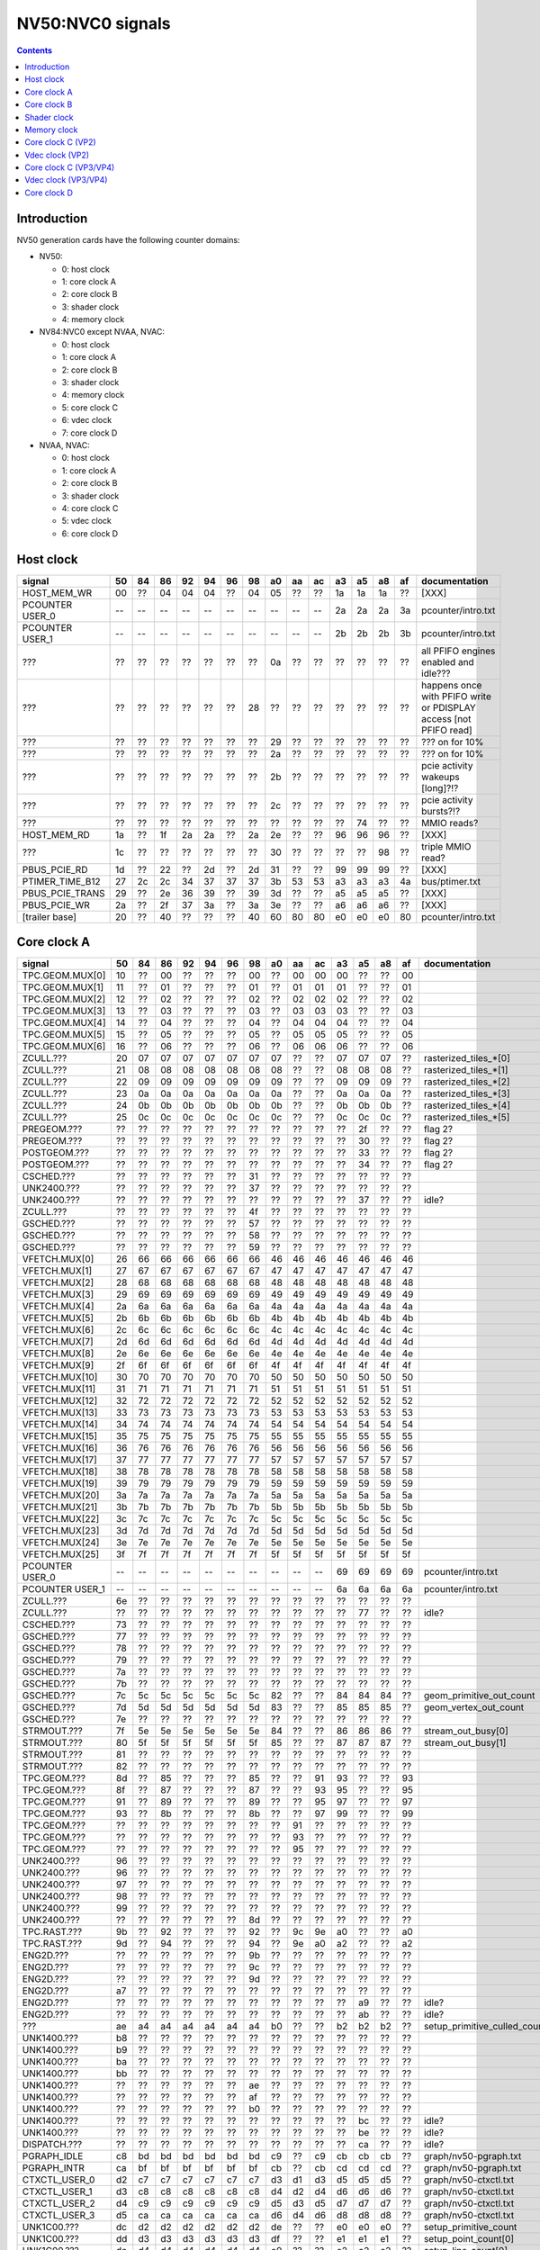 .. _pcounter-signal-nv50:

=================
NV50:NVC0 signals
=================

.. contents::


Introduction
============

NV50 generation cards have the following counter domains:

- NV50:

  - 0: host clock
  - 1: core clock A
  - 2: core clock B
  - 3: shader clock
  - 4: memory clock

- NV84:NVC0 except NVAA, NVAC:

  - 0: host clock
  - 1: core clock A
  - 2: core clock B
  - 3: shader clock
  - 4: memory clock
  - 5: core clock C
  - 6: vdec clock
  - 7: core clock D

- NVAA, NVAC:

  - 0: host clock
  - 1: core clock A
  - 2: core clock B
  - 3: shader clock
  - 4: core clock C
  - 5: vdec clock
  - 6: core clock D

.. todo:: figure out roughly what stuff goes where

.. todo:: find signals.


Host clock
==========

================= == == == == == == == == == == == == == == ===============
signal            50 84 86 92 94 96 98 a0 aa ac a3 a5 a8 af  documentation
================= == == == == == == == == == == == == == == ===============
HOST_MEM_WR       00 ?? 04 04 04 ?? 04 05 ?? ?? 1a 1a 1a ??  [XXX]
PCOUNTER USER_0   -- -- -- -- -- -- -- -- -- -- 2a 2a 2a 3a  pcounter/intro.txt
PCOUNTER USER_1   -- -- -- -- -- -- -- -- -- -- 2b 2b 2b 3b  pcounter/intro.txt
???               ?? ?? ?? ?? ?? ?? ?? 0a ?? ?? ?? ?? ?? ??  all PFIFO engines enabled and idle???
???               ?? ?? ?? ?? ?? ?? 28 ?? ?? ?? ?? ?? ?? ?? happens once with PFIFO write or PDISPLAY access [not PFIFO read]
???               ?? ?? ?? ?? ?? ?? ?? 29 ?? ?? ?? ?? ?? ?? ??? on for 10%
???               ?? ?? ?? ?? ?? ?? ?? 2a ?? ?? ?? ?? ?? ?? ??? on for 10%
???               ?? ?? ?? ?? ?? ?? ?? 2b ?? ?? ?? ?? ?? ?? pcie activity wakeups [long]?!?
???               ?? ?? ?? ?? ?? ?? ?? 2c ?? ?? ?? ?? ?? ?? pcie activity bursts?!?
???               ?? ?? ?? ?? ?? ?? ?? ?? ?? ?? ?? 74 ?? ?? MMIO reads?
HOST_MEM_RD       1a ?? 1f 2a 2a ?? 2a 2e ?? ?? 96 96 96 ??  [XXX]
???               1c ?? ?? ?? ?? ?? ?? 30 ?? ?? ?? ?? 98 ??  triple MMIO read?
PBUS_PCIE_RD      1d ?? 22 ?? 2d ?? 2d 31 ?? ?? 99 99 99 ??  [XXX]
PTIMER_TIME_B12   27 2c 2c 34 37 37 37 3b 53 53 a3 a3 a3 4a  bus/ptimer.txt
PBUS_PCIE_TRANS   29 ?? 2e 36 39 ?? 39 3d ?? ?? a5 a5 a5 ??  [XXX]
PBUS_PCIE_WR      2a ?? 2f 37 3a ?? 3a 3e ?? ?? a6 a6 a6 ??  [XXX]
[trailer base]    20 ?? 40 ?? ?? ?? 40 60 80 80 e0 e0 e0 80  pcounter/intro.txt
================= == == == == == == == == == == == == == == ===============


Core clock A
============

================= == == == == == == == == == == == == == == ===============
signal            50 84 86 92 94 96 98 a0 aa ac a3 a5 a8 af  documentation
================= == == == == == == == == == == == == == == ===============
TPC.GEOM.MUX[0]   10 ?? 00 ?? ?? ?? 00 ?? 00 00 00 ?? ?? 00
TPC.GEOM.MUX[1]   11 ?? 01 ?? ?? ?? 01 ?? 01 01 01 ?? ?? 01
TPC.GEOM.MUX[2]   12 ?? 02 ?? ?? ?? 02 ?? 02 02 02 ?? ?? 02
TPC.GEOM.MUX[3]   13 ?? 03 ?? ?? ?? 03 ?? 03 03 03 ?? ?? 03
TPC.GEOM.MUX[4]   14 ?? 04 ?? ?? ?? 04 ?? 04 04 04 ?? ?? 04
TPC.GEOM.MUX[5]   15 ?? 05 ?? ?? ?? 05 ?? 05 05 05 ?? ?? 05
TPC.GEOM.MUX[6]   16 ?? 06 ?? ?? ?? 06 ?? 06 06 06 ?? ?? 06
ZCULL.???         20 07 07 07 07 07 07 07 ?? ?? 07 07 07 ?? rasterized_tiles_*[0]
ZCULL.???         21 08 08 08 08 08 08 08 ?? ?? 08 08 08 ?? rasterized_tiles_*[1]
ZCULL.???         22 09 09 09 09 09 09 09 ?? ?? 09 09 09 ?? rasterized_tiles_*[2]
ZCULL.???         23 0a 0a 0a 0a 0a 0a 0a ?? ?? 0a 0a 0a ?? rasterized_tiles_*[3]
ZCULL.???         24 0b 0b 0b 0b 0b 0b 0b ?? ?? 0b 0b 0b ?? rasterized_tiles_*[4]
ZCULL.???         25 0c 0c 0c 0c 0c 0c 0c ?? ?? 0c 0c 0c ?? rasterized_tiles_*[5]
PREGEOM.???       ?? ?? ?? ?? ?? ?? ?? ?? ?? ?? ?? 2f ?? ?? flag 2?
PREGEOM.???       ?? ?? ?? ?? ?? ?? ?? ?? ?? ?? ?? 30 ?? ?? flag 2?
POSTGEOM.???      ?? ?? ?? ?? ?? ?? ?? ?? ?? ?? ?? 33 ?? ?? flag 2?
POSTGEOM.???      ?? ?? ?? ?? ?? ?? ?? ?? ?? ?? ?? 34 ?? ?? flag 2?
CSCHED.???        ?? ?? ?? ?? ?? ?? 31 ?? ?? ?? ?? ?? ?? ??
UNK2400.???       ?? ?? ?? ?? ?? ?? 37 ?? ?? ?? ?? ?? ?? ??
UNK2400.???       ?? ?? ?? ?? ?? ?? ?? ?? ?? ?? ?? 37 ?? ?? idle?
ZCULL.???         ?? ?? ?? ?? ?? ?? 4f ?? ?? ?? ?? ?? ?? ??
GSCHED.???        ?? ?? ?? ?? ?? ?? 57 ?? ?? ?? ?? ?? ?? ??
GSCHED.???        ?? ?? ?? ?? ?? ?? 58 ?? ?? ?? ?? ?? ?? ??
GSCHED.???        ?? ?? ?? ?? ?? ?? 59 ?? ?? ?? ?? ?? ?? ??
VFETCH.MUX[0]     26 66 66 66 66 66 66 46 46 46 46 46 46 46
VFETCH.MUX[1]     27 67 67 67 67 67 67 47 47 47 47 47 47 47
VFETCH.MUX[2]     28 68 68 68 68 68 68 48 48 48 48 48 48 48
VFETCH.MUX[3]     29 69 69 69 69 69 69 49 49 49 49 49 49 49
VFETCH.MUX[4]     2a 6a 6a 6a 6a 6a 6a 4a 4a 4a 4a 4a 4a 4a
VFETCH.MUX[5]     2b 6b 6b 6b 6b 6b 6b 4b 4b 4b 4b 4b 4b 4b
VFETCH.MUX[6]     2c 6c 6c 6c 6c 6c 6c 4c 4c 4c 4c 4c 4c 4c
VFETCH.MUX[7]     2d 6d 6d 6d 6d 6d 6d 4d 4d 4d 4d 4d 4d 4d
VFETCH.MUX[8]     2e 6e 6e 6e 6e 6e 6e 4e 4e 4e 4e 4e 4e 4e
VFETCH.MUX[9]     2f 6f 6f 6f 6f 6f 6f 4f 4f 4f 4f 4f 4f 4f
VFETCH.MUX[10]    30 70 70 70 70 70 70 50 50 50 50 50 50 50
VFETCH.MUX[11]    31 71 71 71 71 71 71 51 51 51 51 51 51 51
VFETCH.MUX[12]    32 72 72 72 72 72 72 52 52 52 52 52 52 52
VFETCH.MUX[13]    33 73 73 73 73 73 73 53 53 53 53 53 53 53
VFETCH.MUX[14]    34 74 74 74 74 74 74 54 54 54 54 54 54 54
VFETCH.MUX[15]    35 75 75 75 75 75 75 55 55 55 55 55 55 55
VFETCH.MUX[16]    36 76 76 76 76 76 76 56 56 56 56 56 56 56
VFETCH.MUX[17]    37 77 77 77 77 77 77 57 57 57 57 57 57 57
VFETCH.MUX[18]    38 78 78 78 78 78 78 58 58 58 58 58 58 58
VFETCH.MUX[19]    39 79 79 79 79 79 79 59 59 59 59 59 59 59
VFETCH.MUX[20]    3a 7a 7a 7a 7a 7a 7a 5a 5a 5a 5a 5a 5a 5a
VFETCH.MUX[21]    3b 7b 7b 7b 7b 7b 7b 5b 5b 5b 5b 5b 5b 5b
VFETCH.MUX[22]    3c 7c 7c 7c 7c 7c 7c 5c 5c 5c 5c 5c 5c 5c
VFETCH.MUX[23]    3d 7d 7d 7d 7d 7d 7d 5d 5d 5d 5d 5d 5d 5d
VFETCH.MUX[24]    3e 7e 7e 7e 7e 7e 7e 5e 5e 5e 5e 5e 5e 5e
VFETCH.MUX[25]    3f 7f 7f 7f 7f 7f 7f 5f 5f 5f 5f 5f 5f 5f
PCOUNTER USER_0   -- -- -- -- -- -- -- -- -- -- 69 69 69 69  pcounter/intro.txt
PCOUNTER USER_1   -- -- -- -- -- -- -- -- -- -- 6a 6a 6a 6a  pcounter/intro.txt
ZCULL.???         6e ?? ?? ?? ?? ?? ?? ?? ?? ?? ?? ?? ?? ??
ZCULL.???         ?? ?? ?? ?? ?? ?? ?? ?? ?? ?? ?? 77 ?? ?? idle?
CSCHED.???        73 ?? ?? ?? ?? ?? ?? ?? ?? ?? ?? ?? ?? ??
GSCHED.???        77 ?? ?? ?? ?? ?? ?? ?? ?? ?? ?? ?? ?? ??
GSCHED.???        78 ?? ?? ?? ?? ?? ?? ?? ?? ?? ?? ?? ?? ??
GSCHED.???        79 ?? ?? ?? ?? ?? ?? ?? ?? ?? ?? ?? ?? ??
GSCHED.???        7a ?? ?? ?? ?? ?? ?? ?? ?? ?? ?? ?? ?? ??
GSCHED.???        7b ?? ?? ?? ?? ?? ?? ?? ?? ?? ?? ?? ?? ??
GSCHED.???        7c 5c 5c 5c 5c 5c 5c 82 ?? ?? 84 84 84 ?? geom_primitive_out_count
GSCHED.???        7d 5d 5d 5d 5d 5d 5d 83 ?? ?? 85 85 85 ?? geom_vertex_out_count
GSCHED.???        7e ?? ?? ?? ?? ?? ?? ?? ?? ?? ?? ?? ?? ??
STRMOUT.???       7f 5e 5e 5e 5e 5e 5e 84 ?? ?? 86 86 86 ?? stream_out_busy[0]
STRMOUT.???       80 5f 5f 5f 5f 5f 5f 85 ?? ?? 87 87 87 ?? stream_out_busy[1]
STRMOUT.???       81 ?? ?? ?? ?? ?? ?? ?? ?? ?? ?? ?? ?? ??
STRMOUT.???       82 ?? ?? ?? ?? ?? ?? ?? ?? ?? ?? ?? ?? ??
TPC.GEOM.???      8d ?? 85 ?? ?? ?? 85 ?? ?? 91 93 ?? ?? 93
TPC.GEOM.???      8f ?? 87 ?? ?? ?? 87 ?? ?? 93 95 ?? ?? 95
TPC.GEOM.???      91 ?? 89 ?? ?? ?? 89 ?? ?? 95 97 ?? ?? 97
TPC.GEOM.???      93 ?? 8b ?? ?? ?? 8b ?? ?? 97 99 ?? ?? 99
TPC.GEOM.???      ?? ?? ?? ?? ?? ?? ?? ?? 91 ?? ?? ?? ?? ??
TPC.GEOM.???      ?? ?? ?? ?? ?? ?? ?? ?? 93 ?? ?? ?? ?? ??
TPC.GEOM.???      ?? ?? ?? ?? ?? ?? ?? ?? 95 ?? ?? ?? ?? ??
UNK2400.???       96 ?? ?? ?? ?? ?? ?? ?? ?? ?? ?? ?? ?? ??
UNK2400.???       96 ?? ?? ?? ?? ?? ?? ?? ?? ?? ?? ?? ?? ??
UNK2400.???       97 ?? ?? ?? ?? ?? ?? ?? ?? ?? ?? ?? ?? ??
UNK2400.???       98 ?? ?? ?? ?? ?? ?? ?? ?? ?? ?? ?? ?? ??
UNK2400.???       99 ?? ?? ?? ?? ?? ?? ?? ?? ?? ?? ?? ?? ??
UNK2400.???       ?? ?? ?? ?? ?? ?? 8d ?? ?? ?? ?? ?? ?? ??
TPC.RAST.???      9b ?? 92 ?? ?? ?? 92 ?? 9c 9e a0 ?? ?? a0
TPC.RAST.???      9d ?? 94 ?? ?? ?? 94 ?? 9e a0 a2 ?? ?? a2
ENG2D.???         ?? ?? ?? ?? ?? ?? 9b ?? ?? ?? ?? ?? ?? ??
ENG2D.???         ?? ?? ?? ?? ?? ?? 9c ?? ?? ?? ?? ?? ?? ??
ENG2D.???         ?? ?? ?? ?? ?? ?? 9d ?? ?? ?? ?? ?? ?? ??
ENG2D.???         a7 ?? ?? ?? ?? ?? ?? ?? ?? ?? ?? ?? ?? ??
ENG2D.???         ?? ?? ?? ?? ?? ?? ?? ?? ?? ?? ?? a9 ?? ?? idle?
ENG2D.???         ?? ?? ?? ?? ?? ?? ?? ?? ?? ?? ?? ab ?? ?? idle?
???               ae a4 a4 a4 a4 a4 a4 b0 ?? ?? b2 b2 b2 ?? setup_primitive_culled_count
UNK1400.???       b8 ?? ?? ?? ?? ?? ?? ?? ?? ?? ?? ?? ?? ??
UNK1400.???       b9 ?? ?? ?? ?? ?? ?? ?? ?? ?? ?? ?? ?? ??
UNK1400.???       ba ?? ?? ?? ?? ?? ?? ?? ?? ?? ?? ?? ?? ??
UNK1400.???       bb ?? ?? ?? ?? ?? ?? ?? ?? ?? ?? ?? ?? ??
UNK1400.???       ?? ?? ?? ?? ?? ?? ae ?? ?? ?? ?? ?? ?? ??
UNK1400.???       ?? ?? ?? ?? ?? ?? af ?? ?? ?? ?? ?? ?? ??
UNK1400.???       ?? ?? ?? ?? ?? ?? b0 ?? ?? ?? ?? ?? ?? ??
UNK1400.???       ?? ?? ?? ?? ?? ?? ?? ?? ?? ?? ?? bc ?? ?? idle?
UNK1400.???       ?? ?? ?? ?? ?? ?? ?? ?? ?? ?? ?? be ?? ?? idle?
DISPATCH.???      ?? ?? ?? ?? ?? ?? ?? ?? ?? ?? ?? ca ?? ?? idle?
PGRAPH_IDLE       c8 bd bd bd bd bd bd c9 ?? c9 cb cb cb ??  graph/nv50-pgraph.txt
PGRAPH_INTR       ca bf bf bf bf bf bf cb ?? cb cd cd cd ??  graph/nv50-pgraph.txt
CTXCTL_USER_0     d2 c7 c7 c7 c7 c7 c7 d3 d1 d3 d5 d5 d5 ??  graph/nv50-ctxctl.txt
CTXCTL_USER_1     d3 c8 c8 c8 c8 c8 c8 d4 d2 d4 d6 d6 d6 ??  graph/nv50-ctxctl.txt
CTXCTL_USER_2     d4 c9 c9 c9 c9 c9 c9 d5 d3 d5 d7 d7 d7 ??  graph/nv50-ctxctl.txt
CTXCTL_USER_3     d5 ca ca ca ca ca ca d6 d4 d6 d8 d8 d8 ??  graph/nv50-ctxctl.txt
UNK1C00.???       dc d2 d2 d2 d2 d2 d2 de ?? ?? e0 e0 e0 ?? setup_primitive_count
UNK1C00.???       dd d3 d3 d3 d3 d3 d3 df ?? ?? e1 e1 e1 ?? setup_point_count[0]
UNK1C00.???       de d4 d4 d4 d4 d4 d4 e0 ?? ?? e2 e2 e2 ?? setup_line_count[0]
UNK1C00.???       df d5 d5 d5 d5 d5 d5 e1 ?? ?? e3 e3 e3 ?? setup_triangle_count[0]
UNK1C00.???       e2 d8 d8 d8 d8 d8 d8 e4 ?? ?? e6 e6 e6 ?? setup_*_count[1]
UNK1C00.???       e3 d9 d9 d9 d9 d9 d9 e5 ?? ?? e7 e7 e7 ?? setup_*_count[2]
UNK1C00.???       ?? ?? ?? ?? ?? ?? da ?? ?? ?? ?? ?? ?? ??
UNK1C00.???       ?? ?? ?? ?? ?? ?? db ?? ?? ?? ?? ?? ?? ??
UNK1C00.???       e4 ?? ?? ?? ?? ?? ?? ?? ?? ?? ?? ?? ?? ??
UNK1C00.???       e5 ?? ?? ?? ?? ?? ?? ?? ?? ?? ?? ?? ?? ??
UNK1C00.???       e6 ?? ?? ?? ?? ?? ?? ?? ?? ?? ?? ?? ?? ??
[trailer base]    e0 ?? e0 ?? ?? ?? e0 e0 e0 e0 e0 e0 e0 e0  pcounter/intro.txt
================= == == == == == == == == == == == == == == ===============


Core clock B
============

========================= == == == == == == == == == == == == == == ===============
signal                    50 84 86 92 94 96 98 a0 aa ac a3 a5 a8 af  documentation
========================= == == == == == == == == == == == == == == ===============
PROP.MUX[0]               00 00 00 00 00 00 00 00 00 00 00 00 00 00
PROP.MUX[1]               01 01 01 01 01 01 01 01 01 01 01 01 01 01
PROP.MUX[2]               02 02 02 02 02 02 02 02 02 02 02 02 02 02
PROP.MUX[3]               03 03 03 03 03 03 03 03 03 03 03 03 03 03
PROP.MUX[4]               04 04 04 04 04 04 04 04 04 04 04 04 04 04
PROP.MUX[5]               05 05 05 05 05 05 05 05 05 05 05 05 05 05
PROP.MUX[6]               06 06 06 06 06 06 06 06 06 06 06 06 06 06
PROP.MUX[7]               07 07 07 07 07 07 07 07 07 07 07 07 07 07
PVPE.???                  3a ?? ?? ?? ?? ?? -- ?? -- -- -- -- -- --
CCACHE.???                ?? ?? ?? ?? ?? ?? ?? ?? ?? ?? ?? 2a ?? ?? idle?
CCACHE.???                ?? ?? ?? ?? ?? ?? ?? ?? ?? ?? ?? 2c ?? ?? idle?
TEX.???                   42 1c 1c 1c 1c 1c 1c 34 ?? ?? 3c 3c 3c ?? texture_waits_for_fb
GSCHED.???                ?? ?? ?? ?? ?? ?? ?? ?? ?? ?? ?? 49 ?? ?? idle?
GSCHED.???                ?? ?? ?? ?? ?? ?? ?? ?? ?? ?? ?? 4b ?? ?? idle?
STRMOUT.???               ?? ?? ?? ?? ?? ?? ?? ?? ?? ?? ?? 4e ?? ?? idle?
STRMOUT.???               ?? ?? ?? ?? ?? ?? ?? ?? ?? ?? ?? 50 ?? ?? idle?
CBAR.MUX0[0]              4a ?? 24 ?? ?? ?? 24 ?? 49 49 55 ?? ?? 55
CBAR.MUX0[1]              4b ?? 25 ?? ?? ?? 25 ?? 4a 4a 56 ?? ?? 56
CBAR.MUX0[2]              4c ?? 26 ?? ?? ?? 26 ?? 4b 4b 57 ?? ?? 57
CBAR.MUX0[3]              4d ?? 27 ?? ?? ?? 27 ?? 4c 4c 58 ?? ?? 58
CBAR.MUX1[0]              4e ?? 28 ?? ?? ?? 28 ?? 4d 4d 59 ?? ?? 59
CBAR.MUX1[1]              4f ?? 29 ?? ?? ?? 29 ?? 4e 4e 5a ?? ?? 5a
CBAR.MUX1[2]              50 ?? 2a ?? ?? ?? 2a ?? 4f 4f 5b ?? ?? 5b
CBAR.MUX1[3]              51 ?? 2b ?? ?? ?? 2b ?? 50 50 5c ?? ?? 5c
CROP.MUX[0]               52 30 30 30 30 30 30 55 55 55 64 64 64 64
CROP.MUX[1]               53 31 31 31 31 31 31 56 56 56 65 65 65 65
CROP.MUX[2]               54 32 32 32 32 32 32 57 57 57 66 66 66 66 rop_waits_for_fb[0]
CROP.MUX[3]               55 33 33 33 33 33 33 58 58 58 67 67 67 67 rop_waits_for_fb[1]
ZBAR.MUX[0]               56 ?? 36 ?? ?? ?? 36 ?? 68 68 70 ?? ?? 70
ZBAR.MUX[1]               57 ?? 37 ?? ?? ?? 37 ?? 69 69 71 ?? ?? 71
ZBAR.MUX[2]               58 ?? 38 ?? ?? ?? 38 ?? 6a 6a 72 ?? ?? 72
ZBAR.MUX[3]               59 ?? 39 ?? ?? ?? 39 ?? 6b 6b 73 ?? ?? 73
???                       6d ?? ?? ?? ?? ?? ?? ?? ?? ?? ?? ?? ?? ?? memory access?
???                       5e ?? ?? ?? ?? ?? ?? ?? ?? ?? ?? ?? ?? ?? happens when reading memory through VGA window?
???                       64 ?? ?? ?? ?? ?? ?? ?? ?? ?? ?? ?? ?? ?? memory read?
???                       68 ?? ?? ?? ?? ?? ?? ?? ?? ?? ?? ?? ?? ?? memory write?
ENG2D.???                 ?? ?? ?? ?? ?? ?? 36 ?? ?? ?? ?? ?? ?? ??
ENG2D.???                 ?? ?? ?? ?? ?? ?? 37 ?? ?? ?? ?? ?? ?? ??
UNK1400.???               ?? ?? ?? ?? ?? ?? ?? ?? ?? ?? ?? 6c ?? ?? idle?
UNK1400.???               ?? ?? ?? ?? ?? ?? ?? ?? ?? ?? ?? 6d ?? ?? idle?
ZROP.MUX[0]               6c 44 44 44 44 44 44 74 74 74 7c 7c 7c 7c
ZROP.MUX[1]               6d 45 45 45 45 45 45 75 75 75 7d 7d 7d 7d
ZROP.MUX[2]               6e 46 46 46 46 46 46 76 76 76 7e 7e 7e 7e rop_waits_for_fb[2]
ZROP.MUX[3]               6f 47 47 47 47 47 47 77 77 77 7f 7f 7f 7f rop_waits_for_fb[3]
TEX.???                   70 48 48 48 48 48 48 78 78 78 80 80 80 80 texture_sample_level[0]
TEX.???                   71 49 49 49 49 49 49 79 79 79 81 81 81 81 texture_sample_level[1]
TEX.???                   72 4a 4a 4a 4a 4a 4a 7a 7a 7a 82 82 82 82 texture_sample_level[2]
TEX.???                   73 4b 4b 4b 4b 4b 4b 7b 7b 7b 83 83 83 83 texture_sample_level[3]
???                       80 ?? ?? ?? ?? ?? ?? ?? ?? ?? ?? ?? ?? ?? memory access?
PVPE.???                  89 ?? ?? ?? ?? ?? -- ?? -- -- -- -- -- --
PVPE.???                  8a ?? ?? ?? ?? ?? -- ?? -- -- -- -- -- --
PVPE.???                  8b ?? ?? ?? ?? ?? -- ?? -- -- -- -- -- --
PVPE.???                  8c ?? ?? ?? ?? ?? -- ?? -- -- -- -- -- --
PVPE.???                  8d ?? ?? ?? ?? ?? -- ?? -- -- -- -- -- --
PVPE.???                  8e ?? ?? ?? ?? ?? -- ?? -- -- -- -- -- --
PVPE.???                  8f ?? ?? ?? ?? ?? -- ?? -- -- -- -- -- --
PVPE.???                  90 ?? ?? ?? ?? ?? -- ?? -- -- -- -- -- --
PVPE.???                  91 ?? ?? ?? ?? ?? -- ?? -- -- -- -- -- --
PVPE.???                  92 ?? ?? ?? ?? ?? -- ?? -- -- -- -- -- --
PVPE.???                  93 ?? ?? ?? ?? ?? -- ?? -- -- -- -- -- --
PVPE.???                  94 ?? ?? ?? ?? ?? -- ?? -- -- -- -- -- --
PVPE.???                  95 ?? ?? ?? ?? ?? -- ?? -- -- -- -- -- --
PVPE.???                  96 ?? ?? ?? ?? ?? -- ?? -- -- -- -- -- --
PVPE.???                  97 ?? ?? ?? ?? ?? -- ?? -- -- -- -- -- --
PVPE.???                  98 ?? ?? ?? ?? ?? -- ?? -- -- -- -- -- --
PVPE.???                  99 ?? ?? ?? ?? ?? -- ?? -- -- -- -- -- --
PVPE.???                  9a ?? ?? ?? ?? ?? -- ?? -- -- -- -- -- --
PVPE.???                  9b ?? ?? ?? ?? ?? -- ?? -- -- -- -- -- --
PVPE.???                  9c ?? ?? ?? ?? ?? -- ?? -- -- -- -- -- --
PVPE.???                  9d ?? ?? ?? ?? ?? -- ?? -- -- -- -- -- --
PVPE.???                  9e ?? ?? ?? ?? ?? -- ?? -- -- -- -- -- --
PVPE.???                  9f ?? ?? ?? ?? ?? -- ?? -- -- -- -- -- --
PVPE.???                  a0 ?? ?? ?? ?? ?? -- ?? -- -- -- -- -- --
PVPE.???                  a1 ?? ?? ?? ?? ?? -- ?? -- -- -- -- -- --
PVPE.???                  a2 ?? ?? ?? ?? ?? -- ?? -- -- -- -- -- --
PVPE.???                  a3 ?? ?? ?? ?? ?? -- ?? -- -- -- -- -- --
PVPE.???                  a4 ?? ?? ?? ?? ?? -- ?? -- -- -- -- -- --
PVPE.???                  a5 ?? ?? ?? ?? ?? -- ?? -- -- -- -- -- --
PVPE.???                  a6 ?? ?? ?? ?? ?? -- ?? -- -- -- -- -- --
PROP.???                  ab ?? ?? ?? ?? ?? ?? ?? ?? ?? ?? ?? ?? ??
MMU.???                   ac ?? ?? ?? ?? ?? ?? ?? ?? ?? ?? ?? ?? ?? related to 100c98
MMU.BIND                  ad -- -- -- -- -- -- -- -- -- -- -- -- -- [on core clock D on NV84:]
PFB.???                   b8 ?? ?? ?? ?? ?? ?? ?? ?? ?? ?? ?? ?? ?? related to 100e0c
PFB.WRITE                 c3 -- -- -- -- -- -- -- -- -- -- -- -- -- [on core clock D on NV84:]
PFB.READ                  c4 -- -- -- -- -- -- -- -- -- -- -- -- -- [on core clock D on NV84:]
PFB.FLUSH                 c5 -- -- -- -- -- -- -- -- -- -- -- -- -- [on core clock D on NV84:]
ZCULL.???                 ?? ?? ?? ?? ?? ?? 58 ?? ?? ?? ?? ?? ?? ??
ENG2D.???                 ?? ?? ?? ?? ?? ?? 60 ?? ?? ?? ?? ?? ?? ??
TEX.???                   df ?? 7d ?? ?? ?? 75 ?? ad ad b7 ?? ?? b7
CCACHE.???                ea ?? ?? ?? ?? ?? ?? ?? ?? ?? ?? ?? ?? ??
PCRYPT3.PM_TRIGGER_ALT    -- -- -- -- -- -- -- -- c4 c4 -- -- -- -- [on core clock C on NV98]
PCRYPT3.WRCACHE_FLUSH_ALT -- -- -- -- -- -- -- -- c5 c5 -- -- -- -- [on core clock C on NV98]
PCRYPT3.USER_0            -- -- -- -- -- -- -- -- d4 d4 -- -- -- -- [on core clock C on NV98]
PCRYPT3.USER_1            -- -- -- -- -- -- -- -- d5 d5 -- -- -- -- [on core clock C on NV98]
PCRYPT3.USER_2            -- -- -- -- -- -- -- -- d6 d6 -- -- -- -- [on core clock C on NV98]
PCRYPT3.USER_3            -- -- -- -- -- -- -- -- d7 d7 -- -- -- -- [on core clock C on NV98]
PCRYPT3.USER_4            -- -- -- -- -- -- -- -- d8 d8 -- -- -- -- [on core clock C on NV98]
PCRYPT3.USER_5            -- -- -- -- -- -- -- -- d9 d9 -- -- -- -- [on core clock C on NV98]
PCOUNTER USER_0           -- -- -- -- -- -- -- -- -- -- 9e 9e 9e 9e  pcounter/intro.txt
PCOUNTER USER_1           -- -- -- -- -- -- -- -- -- -- 9f 9f 9f 9f  pcounter/intro.txt
[trailer base]            e0 ?? 80 ?? ?? ?? 80 e0 e0 e0 c0 c0 c0 c0  pcounter/intro.txt
========================= == == == == == == == == == == == == == == ===============


Shader clock
============

- 0x00-0x03: MPC GROUP 0
- 0x04-0x07: MPC GROUP 1
- 0x08-0x0b: MPC GROUP 2
- 0x0c-0x0f: MPC GROUP 3
- [XXX]
- 0x13: PCOUNTER USER_0 [NVA3:]
- 0x14: PCOUNTER USER_1 [NVA3:]
- 0x20: trailer base


Memory clock
============

NVAA and NVAC don't have this set. NVAF does.

================= == == == == == == == == == == == == ===============
signal            50 84 86 92 94 96 98 a0 a3 a5 a8 af  documentation
================= == == == == == == == == == == == == ===============
PFB.???           1a ?? ?? ?? ?? ?? ?? ?? ?? ?? ?? ??  related to 100008
PCOUNTER USER_0   -- -- -- -- -- -- -- -- 3b 3b 37 6a  pcounter/intro.txt
PCOUNTER USER_1   -- -- -- -- -- -- -- -- 3c 3c 38 6b  pcounter/intro.txt
[trailer base]    20 ?? 40 ?? ?? ?? 40 60 60 60 60 e0  pcounter/intro.txt
================= == == == == == == == == == == == == ===============


Core clock C (VP2)
==================

================= == == == == == == ===============
signal            84 86 92 94 96 a0  documentation
================= == == == == == == ===============
PBSP_USER_0       ?? ?? ?? ?? ?? 00  vdec/vp2/intro.txt
PBSP_USER_1       ?? ?? ?? ?? ?? 01  vdec/vp2/intro.txt
PBSP_USER_2       ?? ?? ?? ?? ?? 02  vdec/vp2/intro.txt
PBSP_USER_3       ?? ?? ?? ?? ?? 03  vdec/vp2/intro.txt
PBSP_USER_4       ?? ?? ?? ?? ?? 04  vdec/vp2/intro.txt
PBSP_USER_5       ?? ?? ?? ?? ?? 05  vdec/vp2/intro.txt
PBSP_USER_6       ?? ?? ?? ?? ?? 06  vdec/vp2/intro.txt
PBSP_USER_7       ?? ?? ?? ?? ?? 07  vdec/vp2/intro.txt
PVP2_USER_0       ?? ?? ?? ?? ?? 08  vdec/vp2/intro.txt
PVP2_USER_1       ?? ?? ?? ?? ?? 09  vdec/vp2/intro.txt
PVP2_USER_2       ?? ?? ?? ?? ?? 0a  vdec/vp2/intro.txt
PVP2_USER_3       ?? ?? ?? ?? ?? 0b  vdec/vp2/intro.txt
PVP2_USER_4       ?? ?? ?? ?? ?? 0c  vdec/vp2/intro.txt
PVP2_USER_5       ?? ?? ?? ?? ?? 0d  vdec/vp2/intro.txt
PVP2_USER_6       ?? ?? ?? ?? ?? 0e  vdec/vp2/intro.txt
PVP2_USER_7       ?? ?? ?? ?? ?? 0f  vdec/vp2/intro.txt
VUC_IDLE          ?? ?? ?? ?? ?? 34  vdec/vuc/perf.txt
VUC_SLEEP         ?? ?? ?? ?? ?? 36  vdec/vuc/perf.txt
VUC_WATCHDOG      ?? ?? ?? ?? ?? 38  vdec/vuc/perf.txt
VUC_USER_PULSE    ?? ?? ?? ?? ?? 39  vdec/vuc/perf.txt
VUC_USER_CONT     ?? ?? ?? ?? ?? 3a  vdec/vuc/perf.txt
[trailer base]    ?? 40 ?? ?? ?? 60  pcounter/intro.txt
================= == == == == == == ===============


Vdec clock (VP2)
================

================= == == == == == == ===============
signal            84 86 92 94 96 a0  documentation
================= == == == == == == ===============
PVP2_USER_0       ?? ?? ?? ?? ?? 00  vdec/vp2/intro.txt
PVP2_USER_1       ?? ?? ?? ?? ?? 01  vdec/vp2/intro.txt
PVP2_USER_2       ?? ?? ?? ?? ?? 02  vdec/vp2/intro.txt
PVP2_USER_3       ?? ?? ?? ?? ?? 03  vdec/vp2/intro.txt
PVP2_USER_4       ?? ?? ?? ?? ?? 04  vdec/vp2/intro.txt
PVP2_USER_5       ?? ?? ?? ?? ?? 05  vdec/vp2/intro.txt
PVP2_USER_6       ?? ?? ?? ?? ?? 06  vdec/vp2/intro.txt
PVP2_USER_7       ?? ?? ?? ?? ?? 07  vdec/vp2/intro.txt
[trailer base]    ?? a0 ?? ?? ?? a0  pcounter/intro.txt
================= == == == == == == ===============


Core clock C (VP3/VP4)
======================

.. todo:: this may not be the same set...

========================= == == == == == == == ===============
signal                    98 aa ac a3 a5 a8 af  documentation
========================= == == == == == == == ===============
PCRYPT3.PM_TRIGGER_ALT    37 -- -- -- -- -- -- [this and other PCRYPT3 stuff on core clock B on MCP*]
PCRYPT3.WRCACHE_FLUSH_ALT 38 -- -- -- -- -- --
PCRYPT3.IDLE              3b -- -- -- -- -- --
PCRYPT3.PM_TRIGGER        45 -- -- -- -- -- --
PCRYPT3.WRCACHE_FLUSH     46 -- -- -- -- -- --
PCRYPT3.USER_0            47 -- -- -- -- -- --
PCRYPT3.USER_1            48 -- -- -- -- -- --
PCRYPT3.USER_2            49 -- -- -- -- -- --
PCRYPT3.USER_3            4a -- -- -- -- -- --
PCRYPT3.USER_4            4b -- -- -- -- -- --
PCRYPT3.USER_5            4c -- -- -- -- -- --
PCOUNTER USER_0           -- -- -- 10 10 10 10  pcounter/intro.txt
PCOUNTER_USER_1           -- -- -- 11 11 11 11  pcounter/intro.txt
PCOPY.PM_TRIGGER_ALT      -- -- -- 1d 1d 1d 1d
PCOPY.WRCACHE_FLUSH_ALT   -- -- -- 1e 1e 1e 1e
PCOPY_USER_0              -- -- -- 2d 2d 2d 2d  falcon/perf.txt
PCOPY_USER_1              -- -- -- 2e 2e 2e 2e  falcon/perf.txt
PCOPY_USER_2              -- -- -- 2f 2f 2f 2f  falcon/perf.txt
PCOPY_USER_3              -- -- -- 30 30 30 30  falcon/perf.txt
PCOPY_USER_4              -- -- -- 31 31 31 31  falcon/perf.txt
PCOPY_USER_5              -- -- -- 32 32 32 32  falcon/perf.txt
PDAEMON.PM_TRIGGER_ALT    -- -- -- 3e 3e 3e 3e
PDAEMON.WRCACHE_FLUSH_ALT -- -- -- 3f 3f 3f 3f
PDAEMON_USER_0            -- -- -- 4e 4e 4e 4e  falcon/perf.txt
PDAEMON_USER_1            -- -- -- 4f 4f 4f 4f  falcon/perf.txt
PDAEMON_USER_2            -- -- -- 50 50 50 50  falcon/perf.txt
PDAEMON_USER_3            -- -- -- 51 51 51 51  falcon/perf.txt
PDAEMON_USER_4            -- -- -- 52 52 52 52  falcon/perf.txt
PDAEMON_USER_5            -- -- -- 53 53 53 53  falcon/perf.txt
[trailer base]            60 00 00 60 60 60 60  pcounter/intro.txt
========================= == == == == == == == ===============


Vdec clock (VP3/VP4)
====================

=================== == == == == == == == ===============
signal              98 aa ac a3 a5 a8 af  documentation
=================== == == == == == == == ===============
PCOUNTER USER_0     -- -- -- 10 10 10 10  pcounter/intro.txt
PCOUNTER_USER_1     -- -- -- 11 11 11 11  pcounter/intro.txt
PVLD.FIFO_IDLE      ?? ?? ?? 17 17 17 17
PVLD_IDLE           12 12 12 18 18 18 18  falcon/perf.txt
PVLD.UC???          ?? ?? ?? ?? 19 ?? ??
PVLD.UC???          ?? ?? ?? ?? 1a ?? ??
PVLD_TA             15 15 15 1b 1b 1b 1b  falcon/perf.txt
PVLD_PM_TRIGGER     1c 1c 1c 22 22 22 22  falcon/perf.txt
PVLD_WRCACHE_FLUSH  1d 1d 1d 23 23 23 23  falcon/perf.txt
PVLD_USER_0         1e 1e 1e 24 24 24 24  falcon/perf.txt
PVLD_USER_1         1f 1f 1f 25 25 25 25  falcon/perf.txt
PVLD_USER_2         20 20 20 26 26 26 26  falcon/perf.txt
PVLD_USER_3         21 21 21 27 27 27 27  falcon/perf.txt
PVLD_USER_4         22 22 22 28 28 28 28  falcon/perf.txt
PVLD_USER_5         23 23 23 29 29 29 29  falcon/perf.txt
PPPP.???            ?? ?? ?? 2b 2b 2b 2b
PPPP_IDLE           42 42 42 2c 2c 2c 2c  falcon/perf.txt
PPPP_TA             45 45 45 2f 2f 2c 2f  falcon/perf.txt
PPPP_PM_TRIGGER     4c 4c 4c 36 36 36 36  falcon/perf.txt
PPPP_WRCACHE_FLUSH  4d 4d 4d 37 37 37 37  falcon/perf.txt
PPPP_USER_0         4e 4e 4e 38 38 38 38  falcon/perf.txt
PPPP_USER_1         4f 4f 4f 39 39 39 39  falcon/perf.txt
PPPP_USER_2         50 50 50 3a 3a 3a 3a  falcon/perf.txt
PPPP_USER_3         51 51 51 3b 3b 3b 3b  falcon/perf.txt
PPPP_USER_4         52 52 52 3c 3c 3c 3c  falcon/perf.txt
PPPP_USER_5         53 53 53 3d 3d 3d 3d  falcon/perf.txt
VUC_IDLE            5d ?? ?? ?? 88 ?? ??  vdec/vuc/perf.txt
VUC_SLEEP           5e ?? ?? ?? 89 ?? ??  vdec/vuc/perf.txt
VUC_WATCHDOG        5f ?? ?? ?? 8a ?? ??  vdec/vuc/perf.txt
VUC_USER_CONT       60 ?? ?? ?? 8b ?? ??  vdec/vuc/perf.txt
VUC_USER_PULSE      61 ?? ?? ?? 8c ?? ??  vdec/vuc/perf.txt
PVDEC.???           ?? ?? ?? 3f 3f 3f 3f
PVDEC_IDLE          90 90 90 40 40 40 40  falcon/perf.txt
PVDEC_TA            93 93 93 43 43 43 43  falcon/perf.txt
PVDEC_PM_TRIGGER    9a 9a 9a 4a 4a 4a 4a  falcon/perf.txt
PVDEC_WRCACHE_FLUSH 9b 9b 9b 4b 4b 4b 4b  falcon/perf.txt
PVDEC_USER_0        9c 9c 9c 4c 4c 4c 4c  falcon/perf.txt
PVDEC_USER_1        9d 9d 9d 4d 4d 4d 4d  falcon/perf.txt
PVDEC_USER_2        9e 9e 9e 4e 4e 4e 4e  falcon/perf.txt
PVDEC_USER_3        9f 9f 9f 4f 4f 4f 4f  falcon/perf.txt
PVDEC_USER_4        a0 a0 a0 50 50 50 50  falcon/perf.txt
PVDEC_USER_5        a1 a1 a1 51 51 51 51  falcon/perf.txt
PVLD.???            ?? ?? ?? ?? 54 ?? ??
PVLD.???            ?? ?? ?? ?? 55 ?? ??
PVLD.???            ?? ?? ?? ?? 56 ?? ??
PVLD.???            ?? ?? ?? ?? 57 ?? ??
PVLD.???            ?? ?? ?? ?? 58 ?? ??
PPPP.???            ?? ?? ?? ?? 5f ?? ??
PPPP.???            ?? ?? ?? ?? 60 ?? ??
PPPP.???            ?? ?? ?? ?? 61 ?? ??
PPPP.???            ?? ?? ?? ?? 62 ?? ??
PPPP.???            ?? ?? ?? ?? 63 ?? ??
PPPP.???            ?? ?? ?? ?? 64 ?? ??
PPPP.???            ?? ?? ?? ?? 65 ?? ??
PPPP.???            ?? ?? ?? ?? 66 ?? ??
PPPP.???            ?? ?? ?? ?? 67 ?? ??
PPPP.???            ?? ?? ?? ?? 68 ?? ??
PPPP.???            ?? ?? ?? ?? 69 ?? ??
PPPP.???            ?? ?? ?? ?? 6a ?? ??
PPPP.???            ?? ?? ?? ?? 6b ?? ??
PPPP.???            ?? ?? ?? ?? 6c ?? ??
PPPP.???            ?? ?? ?? ?? 6d ?? ??
PPPP.???            ?? ?? ?? ?? 6e ?? ??
PPPP.???            ?? ?? ?? ?? 6f ?? ??
PPPP.???            ?? ?? ?? ?? 70 ?? ??
PPPP.???            ?? ?? ?? ?? 71 ?? ??
PPPP.???            ?? ?? ?? ?? 72 ?? ??
PPPP.???            ?? ?? ?? ?? 73 ?? ??
PPPP.???            ?? ?? ?? ?? 74 ?? ??
PPPP.???            ?? ?? ?? ?? 75 ?? ??
PPPP.???            ?? ?? ?? ?? 76 ?? ??
PPPP.???            ?? ?? ?? ?? 77 ?? ??
PPPP.???            ?? ?? ?? ?? 78 ?? ??
PPPP.???            ?? ?? ?? ?? 79 ?? ??
PPPP.???            ?? ?? ?? ?? 7a ?? ??
PPPP.???            ?? ?? ?? ?? 7b ?? ??
PPPP.???            ?? ?? ?? ?? 7c ?? ??
PPPP.???            ?? ?? ?? ?? 7d ?? ??
PPPP.???            ?? ?? ?? ?? 7e ?? ??
PVDEC.XFRM.???      ?? ?? ?? ?? a0 ?? ??
PVDEC.XFRM.???      ?? ?? ?? ?? a1 ?? ??
PVDEC.XFRM.???      ?? ?? ?? ?? a2 ?? ??
PVDEC.XFRM.???      ?? ?? ?? ?? a3 ?? ??
PVDEC.XFRM.???      ?? ?? ?? ?? a4 ?? ??
PVDEC.UNK580.???    ?? ?? ?? ?? ad ?? ??
PVDEC.UNK580.???    ?? ?? ?? ?? ae ?? ??
PVDEC.UNK580.???    ?? ?? ?? ?? af ?? ??
PVDEC.UNK680.???    ?? ?? ?? ?? b6 ?? ??
PVLD.CRYPT.???      ?? ?? ?? ?? c0 ?? ??
PVLD.CRYPT.???      ?? ?? ?? ?? c1 ?? ??
PVLD.CRYPT.???      ?? ?? ?? ?? c2 ?? ??
PVLD.CRYPT.???      ?? ?? ?? ?? c3 ?? ??
PVLD.CRYPT.???      ?? ?? ?? ?? c4 ?? ??
PVLD.CRYPT.???      ?? ?? ?? ?? c5 ?? ??
PVCOMP_USER_0       -- -- -- -- -- -- 60  falcon/perf.txt
PVCOMP_USER_1       -- -- -- -- -- -- 61  falcon/perf.txt
PVCOMP_USER_2       -- -- -- -- -- -- 62  falcon/perf.txt
PVCOMP_USER_3       -- -- -- -- -- -- 63  falcon/perf.txt
PVCOMP_USER_4       -- -- -- -- -- -- 64  falcon/perf.txt
PVCOMP_USER_5       -- -- -- -- -- -- 65  falcon/perf.txt
[trailer base]      a0 a0 a0 c0 c0 c0 e0  pcounter/intro.txt
=================== == == == == == == == ===============


Core clock D
============

======================== == == == == == == == == == == == == == ===============
signal                   84 86 92 94 96 98 a0 aa ac a3 a5 a8 af  documentation
======================== == == == == == == == == == == == == == ===============
???                      ?? ?? ?? ?? ?? 07 ?? ?? ?? ?? ?? ?? ??  something related to MAGIC_FLUSH + PFIFO memory read?
???                      ?? ?? ?? ?? ?? 22 ?? ?? ?? ?? ?? ?? ??  16 * PFIFO host DMAobj load
???                      ?? ?? ?? ?? ?? 23 ?? ?? ?? ?? ?? ?? ??  16 * PFIFO host DMAobj load
???                      ?? ?? ?? ?? ?? 24 ?? ?? ?? ?? ?? ?? ??  MAGIC_FLUSH + PFIFO memory read
???                      ?? ?? ?? ?? ?? 2c ?? ?? ?? ?? ?? ?? ??  MAGIC_FLUSH + memory access
???                      ?? ?? ?? ?? ?? 2e ?? ?? ?? ?? ?? ?? ??  MAGIC_FLUSH + memory access
???                      ?? ?? ?? ?? ?? 30 ?? ?? ?? ?? ?? ?? ??  MAGIC_FLUSH [misses 1 sometimes?] + memory access
???                      ?? ?? ?? ?? ?? 32 ?? ?? ?? ?? ?? ?? ??  MAGIC_FLUSH [misses 1 sometimes?] + memory access
PCOUNTER USER_0          -- -- -- -- -- -- -- -- -- 4f 3e 3e 1e  pcounter/intro.txt
PCOUNTER USER_1          -- -- -- -- -- -- -- -- -- 50 3f 3f 1f  pcounter/intro.txt
MMU.BIND                 ?? 5a ?? ?? ?? 34 ?? 32 32 5d 5b 4b 50
PFB_WRITE                ?? 6f ?? ?? ?? 4b 75 40 40 7d 7b 65 63  [XXX]
PFB_READ                 ?? 70 ?? ?? ?? 4c 76 41 41 7e 7c 66 64  [XXX]
PFB_FLUSH                ?? 71 ?? ?? ?? 4d 77 42 42 7f 7d 67 65  [XXX]
PVLD.PM_TRIGGER_ALT      -- -- -- -- -- 65 -- 6d 6f 9a 98 85 85
PVLD.WRCACHE_FLUSH_ALT   -- -- -- -- -- 66 -- 6e 70 9b 99 86 86
PPPP.PM_TRIGGER_ALT      -- -- -- -- -- 71 -- 79 7b a7 a5 92 92
PPPP.WRCACHE_FLUSH_ALT   -- -- -- -- -- 72 -- 7a 7c a8 a6 93 93
PVDEC.PM_TRIGGER_ALT     -- -- -- -- -- 8c -- 94 96 b4 b2 9f 9f
PVDEC.WRCACHE_FLUSH_ALT  -- -- -- -- -- 8d -- 95 97 b5 b3 a0 a0
PVCOMP.PM_TRIGGER_ALT    -- -- -- -- -- -- -- -- -- -- -- -- ac
PVCOMP.WRCACHE_FLUSH_ALT -- -- -- -- -- -- -- -- -- -- -- -- ad
IREDIR_STATUS            -- -- -- -- -- -- -- -- -- c6 c4 b1 be  pm/pdaemon.txt
IREDIR_HOST_REQ          -- -- -- -- -- -- -- -- -- c7 c5 b2 bf  pm/pdaemon.txt
IREDIR_TRIGGER_DAEMON    -- -- -- -- -- -- -- -- -- c8 c6 b3 c0  pm/pdaemon.txt
IREDIR_TRIGGER_HOST      -- -- -- -- -- -- -- -- -- c9 c7 b4 c1  pm/pdaemon.txt
IREDIR_PMC               -- -- -- -- -- -- -- -- -- ca c8 b5 c2  pm/pdaemon.txt
IREDIR_INTR              -- -- -- -- -- -- -- -- -- cb c9 b6 c3  pm/pdaemon.txt
MMIO_BUSY                -- -- -- -- -- -- -- -- -- cc ca b7 c4  pm/pdaemon.txt
MMIO_IDLE                -- -- -- -- -- -- -- -- -- cd cb b8 c5  pm/pdaemon.txt
MMIO_DISABLED            -- -- -- -- -- -- -- -- -- ce cc b9 c6  pm/pdaemon.txt
TOKEN_ALL_USED           -- -- -- -- -- -- -- -- -- cf cd ba c7  pm/pdaemon.txt
TOKEN_NONE_USED          -- -- -- -- -- -- -- -- -- d0 ce bb c8  pm/pdaemon.txt
TOKEN_FREE               -- -- -- -- -- -- -- -- -- d1 cf bc c9  pm/pdaemon.txt
TOKEN_ALLOC              -- -- -- -- -- -- -- -- -- d2 d0 bd ca  pm/pdaemon.txt
FIFO_PUT_0_WRITE         -- -- -- -- -- -- -- -- -- d3 d1 be cb  pm/pdaemon.txt
FIFO_PUT_1_WRITE         -- -- -- -- -- -- -- -- -- d4 d2 bf cd  pm/pdaemon.txt
FIFO_PUT_2_WRITE         -- -- -- -- -- -- -- -- -- d5 d3 c0 ce  pm/pdaemon.txt
FIFO_PUT_3_WRITE         -- -- -- -- -- -- -- -- -- d6 d4 c1 cf  pm/pdaemon.txt
INPUT_CHANGE             -- -- -- -- -- -- -- -- -- d7 d5 c2 d0  pm/pdaemon.txt
OUTPUT_2                 -- -- -- -- -- -- -- -- -- d8 d6 c3 d1  pm/pdaemon.txt
INPUT_2                  -- -- -- -- -- -- -- -- -- d9 d7 c4 d2  pm/pdaemon.txt
THERM_ACCESS_BUSY        -- -- -- -- -- -- -- -- -- da d8 c5 d3  pm/pdaemon.txt
[trailer base]           ?? c0 ?? ?? ?? a0 80 a0 a0 e0 e0 c0 e0  pcounter/intro.txt
======================== == == == == == == == == == == == == == ===============
